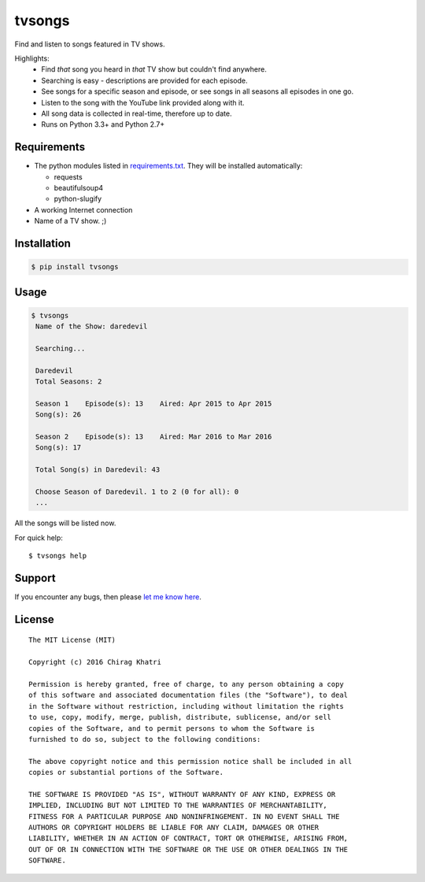 =======
tvsongs
=======
Find and listen to songs featured in TV shows.

.. image:: https://travis-ci.org/zvovov/tvsongs.svg?branch=master
    :target: https://travis-ci.org/zvovov/tvsongs

Highlights:
 * Find `that` song you heard in `that` TV show but couldn't find anywhere.
 * Searching is easy - descriptions are provided for each episode.
 * See songs for a specific season and episode, or see songs in all seasons all episodes in one go.
 * Listen to the song with the YouTube link provided along with it.
 * All song data is collected in real-time, therefore up to date.
 * Runs on Python 3.3+ and Python 2.7+


Requirements
------------
* The python modules listed in `requirements.txt`_. They will be installed automatically:

  * requests
  * beautifulsoup4
  * python-slugify

* A working Internet connection
* Name of a TV show. ;)


Installation
------------

.. code-block::

    $ pip install tvsongs


Usage
-----
.. code-block::

    $ tvsongs
     Name of the Show: daredevil

     Searching...

     Daredevil
     Total Seasons: 2

     Season 1    Episode(s): 13    Aired: Apr 2015 to Apr 2015
     Song(s): 26

     Season 2    Episode(s): 13    Aired: Mar 2016 to Mar 2016
     Song(s): 17

     Total Song(s) in Daredevil: 43

     Choose Season of Daredevil. 1 to 2 (0 for all): 0
     ...

All the songs will be listed now.


For quick help::

    $ tvsongs help


Support
-------

If you encounter any bugs, then please `let me know here`_.



License
-------
::

  The MIT License (MIT)

  Copyright (c) 2016 Chirag Khatri

  Permission is hereby granted, free of charge, to any person obtaining a copy
  of this software and associated documentation files (the "Software"), to deal
  in the Software without restriction, including without limitation the rights
  to use, copy, modify, merge, publish, distribute, sublicense, and/or sell
  copies of the Software, and to permit persons to whom the Software is
  furnished to do so, subject to the following conditions:

  The above copyright notice and this permission notice shall be included in all
  copies or substantial portions of the Software.

  THE SOFTWARE IS PROVIDED "AS IS", WITHOUT WARRANTY OF ANY KIND, EXPRESS OR
  IMPLIED, INCLUDING BUT NOT LIMITED TO THE WARRANTIES OF MERCHANTABILITY,
  FITNESS FOR A PARTICULAR PURPOSE AND NONINFRINGEMENT. IN NO EVENT SHALL THE
  AUTHORS OR COPYRIGHT HOLDERS BE LIABLE FOR ANY CLAIM, DAMAGES OR OTHER
  LIABILITY, WHETHER IN AN ACTION OF CONTRACT, TORT OR OTHERWISE, ARISING FROM,
  OUT OF OR IN CONNECTION WITH THE SOFTWARE OR THE USE OR OTHER DEALINGS IN THE
  SOFTWARE.


.. _let me know here: https://github.com/zvovov/tvsongs/issues
.. _requirements.txt: https://github.com/zvovov/tvsongs/blob/master/requirements.txt

